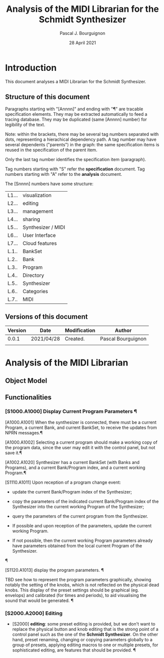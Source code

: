 # -*- mode:org;coding:utf-8 -*-

#+AUTHOR: Pascal J. Bourguignon
#+EMAIL: pjb@informatimago.com
#+DATE: 28 April 2021
#+TITLE: Analysis of the MIDI Librarian for the Schmidt Synthesizer

* Prologue                                                         :noexport:

#+LATEX_HEADER: \usepackage[english]{babel}
#+LATEX_HEADER: \usepackage[autolanguage]{numprint} % Must be loaded *after* babel.
#+LATEX_HEADER: \usepackage{rotating}
#+LATEX_HEADER: \usepackage{float}
#+LATEX_HEADER: \usepackage{fancyhdr}
#+LATEX_HEADER: \usepackage[margin=0.75in]{geometry}

# LATEX_HEADER: \usepackage{indentfirst}
# LATEX_HEADER: \setlength{\parindent}{0pt}
#+LATEX_HEADER: \usepackage{parskip}

#+LATEX_HEADER: \usepackage{tikz}
#+LATEX_HEADER: \usetikzlibrary{positioning, fit, calc, shapes, arrows}
#+LATEX_HEADER: \usepackage[underline=false]{pgf-umlsd}
#+LATEX_HEADER: \usepackage{lastpage}
#+LATEX_HEADER: \pagestyle{fancyplain}
#+LATEX_HEADER: \pagenumbering{arabic}
#+LATEX_HEADER: \lhead{\small{MIDI Librarian}}
#+LATEX_HEADER: \chead{}
#+LATEX_HEADER: \rhead{\small{Specifications of the MIDI Librarian for the Schmidt Synthesizer}}
#+LATEX_HEADER: \lfoot{}
#+LATEX_HEADER: \cfoot{\tiny{\copyright{} Pascal J. Bourguignon}}
#+LATEX_HEADER: \rfoot{\small{Page \thepage \hspace{1pt} de \pageref{LastPage}}}


* Introduction

This document analyses a MIDI Librarian for the Schmidt Synthesizer.

** Structure of this document

Paragraphs starting with "[Annnn]" and ending with "¶" are tracable
specification elements.  They may be extracted automatically to feed
a tracing database.  They may be duplicated (same [Annnn]  number) for
legibility of the text.

Note: within the brackets, there may be several tag numbers separated
with dots, representing a hierachical dependency path.  A tag number may
have several dependents ("parents") in the graph: the same
specification items is reused in the specification of the parent item.

Only the last tag number identifies the specification item (paragraph).

Tag numbers starting with "S" refer the *specification* document.
Tag numbers starting with "A" refer to the *analysis* document.

The [Snnnn] numbers have some structure:

| L1... | visualization      |
| L2... | editing            |
| L3... | management         |
| L4... | sharing            |
| L5... | Synthesizer / MIDI |
| L6... | User Interface     |
| L7... | Cloud features     |
|-------+--------------------|
| L.1.. | BankSet            |
| L.2.. | Bank               |
| L.3.. | Program            |
| L.4.. | Directory          |
| L.5.. | Synthesizer        |
| L.6.. | Categories         |
| L.7.. | MIDI               |


# Ce document se compose de sections explicatives, et de sections plus
# formelles, dont l'intitulé est composé de mot séparés par des points
# en =police non-proportionnelle=.  Ces sections peuvent être extraites
# automatiquement du source du document pour la traçabilité des
# exigences.

** Versions of this document

| Version | Date       | Modification | Author             |
|---------+------------+--------------+--------------------|
|   0.0.1 | 2021/04/28 | Created.     | Pascal Bourguignon |
|---------+------------+--------------+--------------------|
|         |            |              |                    |
|---------+------------+--------------+--------------------|

#+LATEX: \newpage
* Analysis of the MIDI Librarian
** Object Model

#+CAPTION: Object Model
#+NAME:   fig:object-model
#+ATTR_LATEX: :width 11cm
#+begin_sidewaysfigure
[[file:object-diagram.png]]
#+end_sidewaysfigure

#+LATEX: \newpage
** Functionalities

*** [S1000.A1000] Display Current Program Parameters ¶

[A1000.A1001] When the synthesizer is connected, there must be a
current Program, a current Bank, and current BankSet, to receive the
updates from NPRN messages.¶

[A1000.A1002] Selecting a current program should make a working copy
of the program data, since the user may edit it with the control
panel, but not save it.¶

[A1002.A1020] Synthesizer has a current BankSet (with Banks and
Programs), and a current Bank/Program index, and a current working
Program.¶

[S1110.A1011] Upon reception of a program change event:

    - update the current Bank/Program index of the Synthesizer;
      
    - copy the parameters of the indicated current Bank/Program index
      of the Synthesizer into the current working Program of the
      Synthesizer;

    - query the parameters of the current program from the
      Synthesizer.

    - If possible and upon reception of the parameters, update the
      current working Program. 

    - If not possible, then the current working Program parameters
      already have parameters obtained from the local current Program
      of the Synthesizer.
¶

[S1120.A1013] display the program parameters. ¶

TBD see how to represent the program parameters graphically, showing
notably the setting of the knobs, which is not reflected on the
physical dead knobs.  This display of the preset settings should be
graphical (eg. envelops) and calibrated (for times and periods), to
aid visualising the sound that would be generated. ¶
  
  
*** [S2000.A2000] Editing

- [S2000] *editing*: some preset editing is provided, but we don't
  want to replace the physical button and knob editing that is the
  strong point of a control panel such as the one of the *Schmidt
  Synthesizer*.  On the other hand, preset renaming, changing or
  copying parameters globally to a group of presets, applying editing
  macros to one or multiple presets, for sophisticated editing, are
  features that should be provided. ¶

* Epilogue                                                         :noexport:

# not-eval: (set-input-method 'latin-1-prefix)


# Local Variables:
# eval: (auto-fill-mode 1)
# End:

